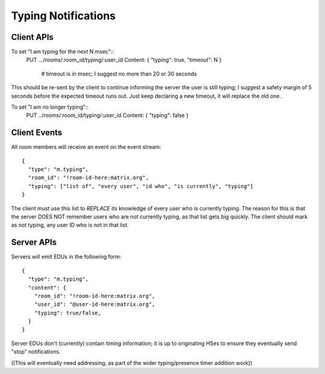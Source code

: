 Typing Notifications
====================

Client APIs
-----------

To set "I am typing for the next N msec"::
  PUT .../rooms/:room_id/typing/:user_id
  Content:  { "typing": true, "timeout": N }
    # timeout is in msec; I suggest no more than 20 or 30 seconds

This should be re-sent by the client to continue informing the server the user
is still typing; I suggest a safety margin of 5 seconds before the expected
timeout runs out. Just keep declaring a new timeout, it will replace the old
one.

To set "I am no longer typing"::
  PUT ../rooms/:room_id/typing/:user_id
  Content: { "typing": false }

Client Events
-------------

All room members will receive an event on the event stream::

  {
    "type": "m.typing",
    "room_id": "!room-id-here:matrix.org",
    "typing": ["list of", "every user", "id who", "is currently", "typing"]
  }

The client must use this list to *REPLACE* its knowledge of every user who is
currently typing. The reason for this is that the server DOES NOT remember
users who are not currently typing, as that list gets big quickly. The client
should mark as not typing, any user ID who is not in that list.

Server APIs
-----------

Servers will emit EDUs in the following form::

  {
    "type": "m.typing",
    "content": {
      "room_id": "!room-id-here:matrix.org",
      "user_id": "@user-id-here:matrix.org",
      "typing": true/false,
    }
  }

Server EDUs don't (currently) contain timing information; it is up to
originating HSes to ensure they eventually send "stop" notifications.

((This will eventually need addressing, as part of the wider typing/presence
timer addition work))
